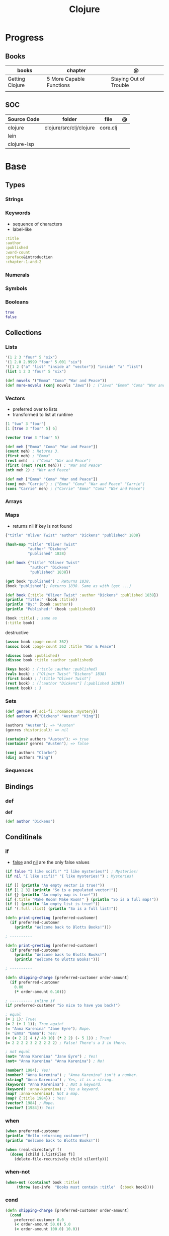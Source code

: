 #+title: Clojure

* Progress
** Books
| books           | chapter                  | @                      |
|-----------------+--------------------------+------------------------|
| Getting Clojure | 5 More Capable Functions | Staying Out of Trouble |
|                 |                          |                        |
** SOC
| Source Code | folder                  | file     | @ |
|-------------+-------------------------+----------+---|
| clojure     | clojure/src/clj/clojure | core.clj |   |
| lein        |                         |          |   |
| clojure-lsp |                         |          |   |
* Base
** Types
*** Strings
*** Keywords
- sequence of characters
- label-like

#+begin_src clojure
:title
:author
:published
:word-count
:preface&introduction
:chapter-1-and-2
#+end_src
*** Numerals
*** Symbols
*** Booleans
#+begin_src clojure
true
false
#+end_src
** Collections
*** Lists
#+begin_src clojure
'(1 2 3 "four" 5 "six")
'(1 2.0 2.9999 "four" 5.001 "six")
'([1 2 ("a" "list" "inside a" "vector")] "inside" "a" "list")
(list 1 2 3 "four" 5 "six")
#+end_src

#+begin_src clojure
(def novels '("Emma" "Coma" "War and Peace"))
(def more-novels (conj novels "Jaws")) ; ("Jaws" "Emma" "Coma" "War and Peace")
#+end_src

*** Vectors
- preferred over to lists
- transformed to list at runtime

#+begin_src clojure
[1 "two" 3 "four"]
[1 [true 3 "four" 5] 6]
#+end_src

#+begin_src clojure
(vector true 3 "four" 5)
#+end_src

#+begin_src clojure
(def meh ["Emma" "Coma" "War and Peace"])
(count meh) ; Returns 3.
(first meh) ; "Emma"
(rest meh)  ; ("Coma" "War and Peace")
(first (rest (rest meh))) ; "War and Peace"
(nth meh 2) ; "War and Peace"
#+end_src

#+begin_src clojure
(def meh ["Emma" "Coma" "War and Peace"])
(conj meh "Carrie") ; ["Emma" "Coma" "War and Peace" "Carrie"]
(cons "Carrie" meh) ; ("Carrie" "Emma" "Coma" "War and Peace")
#+end_src

*** Arrays
*** Maps
- returns nil if key is not found

#+begin_src clojure
{"title" "Oliver Twist" "author" "Dickens" "published" 1838}
#+end_src

#+begin_src clojure
(hash-map "title" "Oliver Twist"
          "author" "Dickens"
          "published" 1838)
#+end_src

#+begin_src clojure
(def book {"title" "Oliver Twist"
           "author" "Dickens"
           "published" 1838})

(get book "published") ; Returns 1838.
(book "published"); Returns 1838. Same as with (get ...)
#+end_src

#+begin_src clojure
(def book {:title "Oliver Twist" :author "Dickens" :published 1838})
(println "Title:" (book :title))
(println "By:" (book :author))
(println "Published:" (book :published))

(book :title) ; same as
(:title book)
#+end_src

destructive

#+begin_src clojure
(assoc book :page-count 362)
(assoc book :page-count 362 :title "War & Peace")

(dissoc book :published)
(dissoc book :title :author :published)
#+end_src

#+begin_src clojure
(keys book) ; (:title :author :published)
(vals book) ; ("Oliver Twist" "Dickens" 1838)
(first book) ; [:title "Oliver Twist"]
(rest book) ; ([:author "Dickens"] [:published 1838])
(count book) ; 3
#+end_src
*** Sets
#+begin_src clojure
(def genres #{:sci-fi :romance :mystery})
(def authors #{"Dickens" "Austen" "King"})

(authors "Austen"); => "Austen"
(genres :historical); => nil
#+end_src

#+begin_src clojure
(contains? authors "Austen"); => true
(contains? genres "Austen"); => false
#+end_src

#+begin_src clojure
(conj authors "Clarke")
(disj authors "King")
#+end_src

*** Sequences
** Bindings
*** def
*def*
#+begin_src clojure
(def author "Dickens")
#+end_src
** Conditinals
*** if
- _false_ and _nil_ are the only false values

#+begin_src clojure
(if false "I like scifi!" "I like mysteries!") ; Mysteries!
(if nil "I like scifi!" "I like mysteries!") ; Mysteries!
#+end_src

#+begin_src clojure
(if [] (println "An empty vector is true!"))
(if [1 2 3] (println "So is a populated vector!"))
(if {} (println "An empty map is true!"))
(if {:title "Make Room! Make Room!" } (println "So is a full map!"))
(if () (println "An empty list is true!"))
(if '(:full :list) (println "So is a full list!"))
#+end_src

#+begin_src clojure
(defn print-greeting [preferred-customer]
  (if preferred-customer
    (println "Welcome back to Blotts Books!")))

; ----------

(defn print-greeting [preferred-customer]
  (if preferred-customer
    (println "Welcome back to Blotts Books!")
    (println "Welcome to Blotts Books!")))

; ----------

(defn shipping-charge [preferred-customer order-amount]
  (if preferred-customer
    0.00
    (* order-amount 0.10)))

; ---------- inline if
(if preferred-customer "So nice to have you back!")
#+end_src

#+begin_src clojure
; equal
(= 1 1); True!
(= 2 (+ 1 1)); True again!
(= "Anna Karenina" "Jane Eyre"); Nope.
(= "Emma" "Emma"); Yes!
(= (+ 2 2) 4 (/ 40 10) (* 2 2) (- 5 1)) ; True!
(= 2 2 2 2 3 2 2 2 2 2) ; False! There's a 3 in there.

; not equal
(not= "Anna Karenina" "Jane Eyre") ; Yes!
(not= "Anna Karenina" "Anna Karenina") ; No!
#+end_src

#+begin_src clojure
(number? 1984); Yes!
(number? "Anna Karenina") ; "Anna Karenina" isn't a number.
(string? "Anna Karenina") ; Yes, it is a string.
(keyword? "Anna Karenina") ; Not a keyword.
(keyword? :anna-karenina) ; Yes a keyword.
(map? :anna-karenina); Not a map.
(map? {:title 1984}) ; Yes!
(vector? 1984) ; Nope.
(vector? [1984]); Yes!
#+end_src
*** when
#+begin_src clojure
(when preferred-customer
(println "Hello returning customer!")
(println "Welcome back to Blotts Books!"))
#+end_src

#+begin_src clojure
(when (real-directory? f)
  (doseq [child (.listFiles f)]
    (delete-file-recursively child silently)))
#+end_src
*** when-not
#+begin_src clojure
(when-not (contains? book :title)
  ​   (throw (ex-info ​ "Books must contain :title" ​ {:book book})))
#+end_src
*** cond
#+begin_src clojure
(defn shipping-charge [preferred-customer order-amount]
  (cond
    preferred-customer 0.0
    (< order-amount 50.0) 5.0
    (< order-amount 100.0) 10.0))

(defn shipping-charge [preferred-customer order-amount]
(cond
  preferred-customer 0.0
  (< order-amount 50.0) 5.0
  (< order-amount 100.0) 10.0
  :else (* 0.1 order-amount)))
#+end_src
*** case
#+begin_src clojure
(defn customer-greeting [status]
(case status
  :gold "Welcome, welcome, welcome back!!!"
  :preferred "Welcome back!"
  "Welcome to Blotts Books"))
#+end_src

#+begin_src clojure
(case (:type query)
  :insert (update-in query [:values] #(map prep-fn %))
  :update (update-in query [:set-fields] prep-fn)
  query)
#+end_src

** Operators
*** not
#+begin_src clojure
(defn shipping-surcharge? [preferred-customer express oversized]
  (and (not preferred-customer) (or express oversized)))
#+end_src
*** or
*** and
** Grouping
*** do
#+begin_src clojure
(do
(println "This is four expressions.")
(println "All grouped together as one")
(println "That prints some stuff and then evaluates to 44")
44)
#+end_src

#+begin_src clojure
(defn shipping-charge[preferred-customer order-amount]
(if preferred-customer
(do
(println "Preferred customer, free shipping!")
0.0)
(do
(println "Regular customer, charge them for shipping.")
(* order-amount 0.10))))
#+end_src
** Functions
*defn*

#+begin_src clojure
(defn -main
  "meh"
  [& args]
  (println "Hello World"))
#+end_src

- Obligatory params

#+begin_src clojure
(defn chatty-average [a b]
  (println "chatty-average function called")
  (println "** first argument:" a)
  (println "** second argument:" b)
  (/ (+ a b) 2.0))
#+end_src

- Optional params

#+begin_src clojure
(defn greet
  ([to-whom] (println "Welcome to Blotts Books" to-whom))
  ([message to-whom] (println message to-whom)))

(greet "Dolly") ; Welcomes Dolly to Blotts Books.
(greet "Howdy" "Stranger") ; Prints Howdy Stranger.

;; call each other to reduce redundancies
(defn greet
([to-whom] (greet "Welcome to Blotts Books" to-whom))
([message to-whom] (println message to-whom))
#+end_src

- any-number of arguments

#+begin_src clojure
(defn print-any-args [& args]
  (println "My arguments are:" args))

(print-any-args 1 (* 2 4) '(3 4 "meh")) ; My arguments are: (1 8 (3 4 meh))
#+end_src

*multimethods*

#+begin_src clojure
(defn dispatch-book-format [book]
  (cond
    (vector? book) :vector-book
    (contains? book :title) :standard-map
    (contains? book :book) :alternative-map))

(defmulti normalize-book dispatch-book-format)

(defmethod normalize-book :vector-book [book]
  {:title (first book) :author (second book)})

(defmethod normalize-book :standard-map [book]
  book)

(defmethod normalize-book :alternative-map [book]
  {:title (:book book) :author (:by book)})


(normalize-book {:title "War and Peace" :author "Tolstoy"})  ;;  returns the same (standard) book map.
(normalize-book {:book "Emma" :by "Austen"}) ;; {:title "Emma" :author "Austen"}
(normalize-book ["1984" "Orwell"]) ;; {:title "1984" :author "Orwell"}
#+end_src

#+begin_src clojure
(defn dispatch-published [book]
  (cond
    (< (:published book) 1928) :public-domain
    (< (:published book) 1978) :old-copyright
    :else :new-copyright))

(defmulti compute-royalties dispatch-published)

(defmethod compute-royalties :public-domain [book] 0)
(defmethod compute-royalties :old-copyright [book]
  ;; Compute royalties based on old copyright law.
)
(defmethod compute-royalties :new-copyright [book]
  ;; Compute royalties based on new copyright law.
)
#+end_src

#+begin_src clojure
(defn multi-average
  "Return the average of 2 or 3 numbers."
  ([a b]
   (/ (+ a b) 2.0))
  ([a b c]
   (/ (+ a b c) 3.0)))
#+end_src

*pre condtions*
- add a map after the arguments—a map with a :pre key
- its value should be a vector of expression
- a runtime exception is issued if any of the expressions turn out to be falsy


#+begin_src clojure
(​defn​ publish-book [book]
        ​   {:pre [(:title book)]}
        ​   (print-book book)
        ​   (ship-book book))


(​defn​ publish-book [book]
          ​   {:pre [(:title book) (:author book)]}
          ​   (print-book book)
          ​   (ship-book book))

#+end_src

*post condition*
- check on the value returned from the function
- the % stands in for the return value in the :post conditions.

#+begin_src clojure
(​defn​ publish-book [book]
        ​   {:pre [(:title book) (:author book)]
             ​   :post [(boolean? %)]}
        ​   (print-book book)
        ​   (ship-book book))

#+end_src

** Higher-order Functions
*apply*

#+begin_src clojure
(defn sum-copies [books] (apply + (map :copies-sold books)))
#+end_src

*map*
** Docstring
- supports for functions, macros, records...

#+begin_src clojure
(defn average
  "Return the average of a and b."
  [a b]
  (/ (+ a b) 2.0))
#+end_src

*doc*

#+begin_src clojure
(doc average)
#+end_src

** Iterating
*** loop
(loop [bindings*] exprs*)

Evaluates the exprs in a lexical context in which the symbols in
the binding-forms are bound to their respective init-exprs or parts
therein. Acts as a recur target.

#+begin_src clojure
(defn my-re-seq [re string]
  "Something like re-seq"
  (let [matcher (re-matcher re string)]

    (loop [match (re-find matcher) ;loop starts with 2 set arguments
           result []]
      (if-not match
        result
        (recur (re-find matcher)    ;loop with 2 new arguments
               (conj result match))))))

(my-re-seq #"\d" "0123456789") ; ["0" "1" "2" "3" "4" "5" "6" "7" "8" "9"]
#+end_src
** Recursion

#+begin_src clojure
(def books
  [{:title "Jaws"
    {:title "Emma"
     {:title "2001"
      :copies-sold 2000000}
     :copies-sold 3000000}
    :copies-sold 4000000}])

(defn sum-copies
  ([books] (sum-copies books 0))
  ([books total]
   (if (empty? books)
     total
     (sum-copies
      (rest books)
      (+ total (:copies-sold (first books)))))))
#+end_src

*recur*
Evaluates the exprs in order, then, in parallel, rebinds the bindings of
the recursion point to the values of the exprs.

#+begin_src clojure
(defn sum-copies
  ([books] (sum-copies books 0))
  ([books total]
   (if (empty? books)
     total
     (recur
      (rest books)
      (+ total (:copies-sold (first books)))))))
#+end_src

Using loop to avoid creating unnecessary function just to serve recur

#+begin_src clojure
(defn sum-copies [books]
  (loop [books books total 0]
    (if (empty? books)
      total
      (recur
       (rest books)
       (+ total (:copies-sold (first books)))))))

#+end_src

** Exceptions
*** try/catch
#+begin_src clojure
(try
(publish-book book)
(catch ArithmeticException e (println "Math problem."))
(catch StackOverflowError e (println "Unable to publish..")))
#+end_src

#+begin_src clojure
(defn publish-book [book]
(when (not (:title book))
(throw
(ex-info "A book needs a title!" {:book book})))
;; Lots of publishing stuff...
  )
#+end_src
*** throw
#+begin_src clojure
(when-not (contains? book :title)
  ​   (throw (ex-info ​ "Books must contain :title" ​ {:book book})))
#+end_src

* Commands
** clj
*-M[aliases]*
Use concatenated aliases to modify classpath or supply main opts

#+begin_src shell
clj -Mtest
clj -Muberjar
clj -Moutdated
#+end_src

*-m, --main ns-name*
Call the -main function from namespace w/args

#+begin_src shell
clj -m com.tomekw.cdeps.core 2 + 2 is 4 4 / 2 is 2
#+end_src

*-A[aliases]*
Use concatenated aliases to modify classpath

- deprecated

#+begin_src shell
clj -Atest #
clj -Auberjar
#+end_src

*-X[aliases]*
Use concatenated aliases to modify classpath or supply exec fn/args
